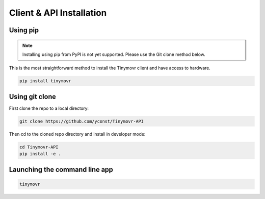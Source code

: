 *************************
Client & API Installation
*************************

Using pip
#########

.. note::
   Installing using pip from PyPI is not yet supported. Please use the Git clone method below.

This is the most straightforward method to install the Tinymovr client and have access to hardware.

.. code-block:: console

    pip install tinymovr

Using git clone
###############

First clone the repo to a local directory:

.. code-block:: console

    git clone https://github.com/yconst/Tinymovr-API

Then cd to the cloned repo directory and install in developer mode:

.. code-block:: console

    cd Tinymovr-API
    pip install -e .

Launching the command line app
##############################

.. code-block:: console

    tinymovr